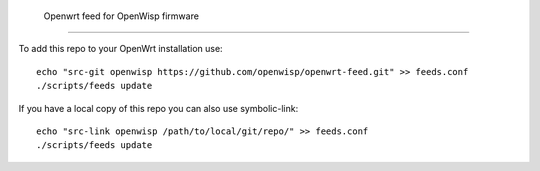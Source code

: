  Openwrt feed for OpenWisp firmware
===================================

To add this repo to your OpenWrt installation use:

::

  echo "src-git openwisp https://github.com/openwisp/openwrt-feed.git" >> feeds.conf
  ./scripts/feeds update


If you have a local copy of this repo you can also use symbolic-link:

::

  echo "src-link openwisp /path/to/local/git/repo/" >> feeds.conf
  ./scripts/feeds update

